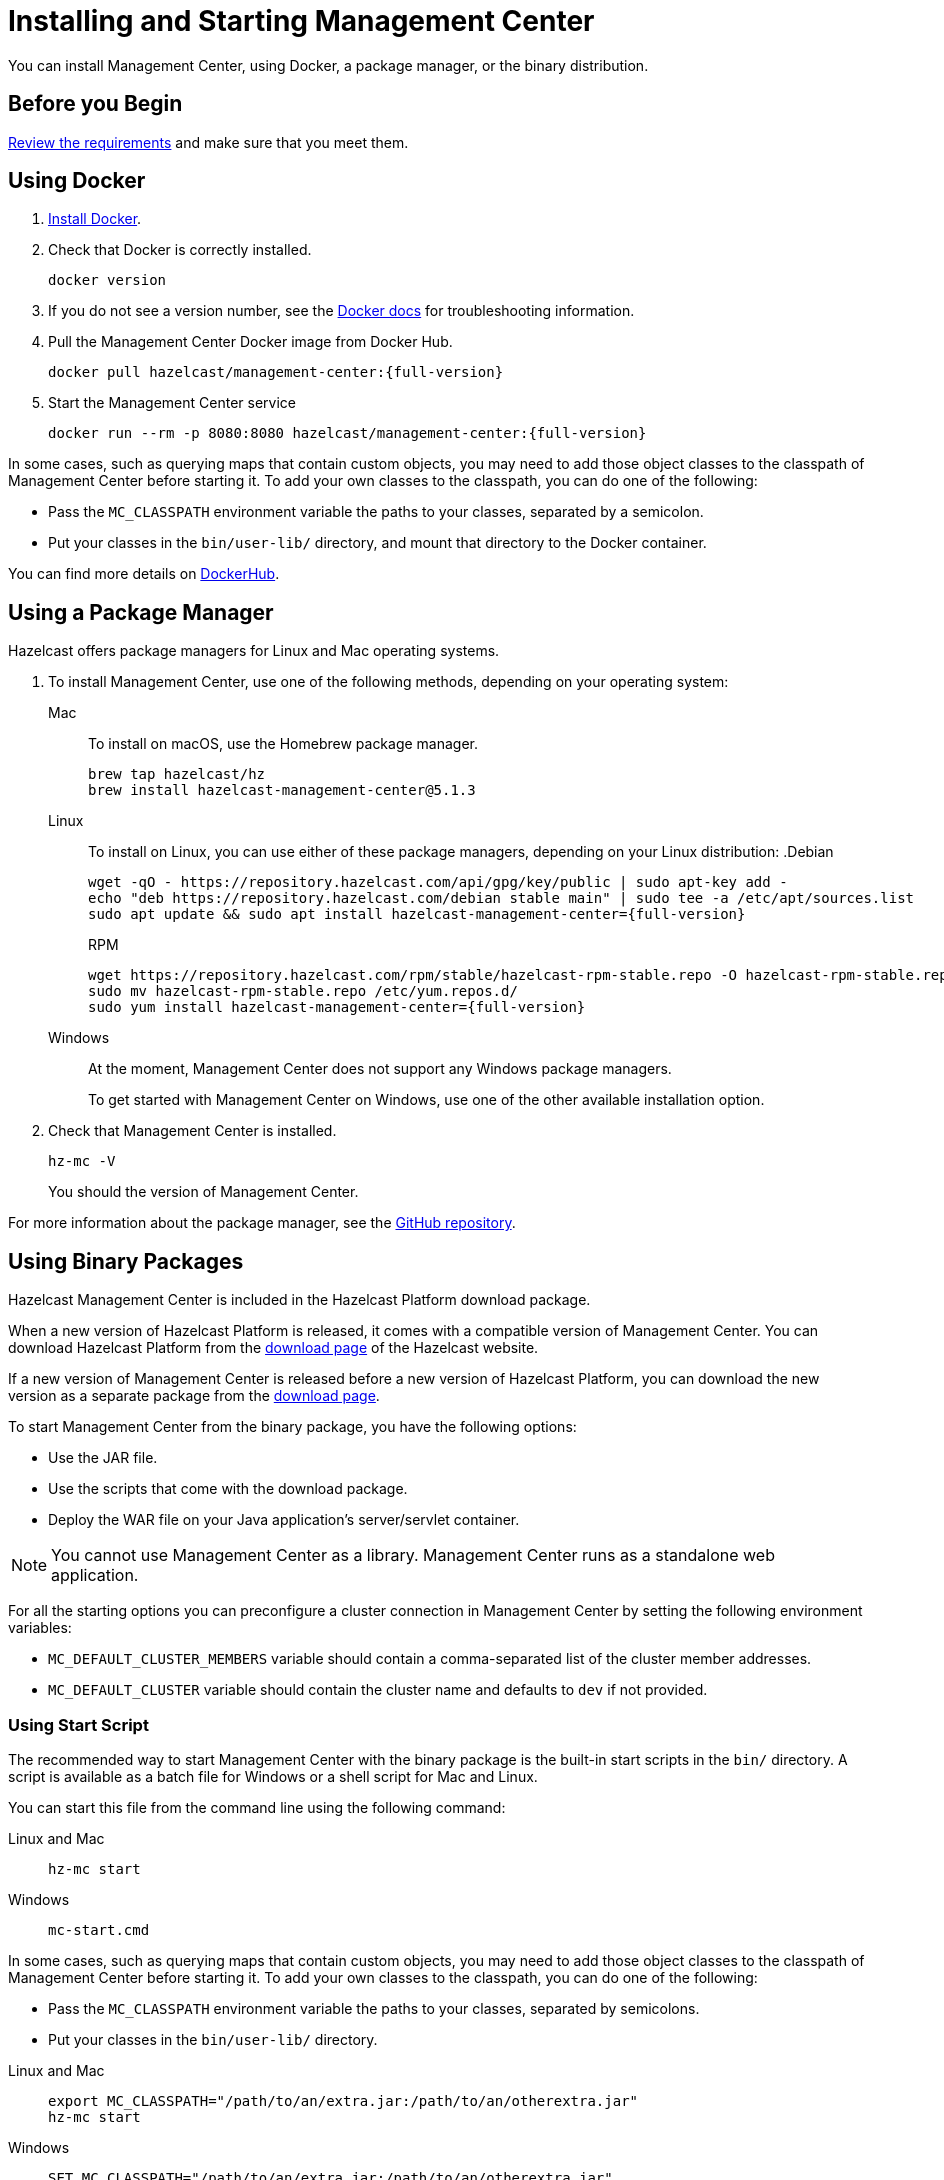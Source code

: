 = Installing and Starting Management Center
:page-aliases: ROOT:getting-started.adoc
:description: You can install Management Center, using Docker, a package manager, or the binary distribution.

{description}

== Before you Begin

xref:overview.adoc#requirements[Review the requirements] and make sure that you meet them.

== Using Docker

. link:https://docs.docker.com/get-docker/[Install Docker^].

. Check that Docker is correctly installed.
+
[source,bash]
----
docker version
----

. If you do not see a version number, see the link:https://docs.docker.com/config/daemon/[Docker docs^] for troubleshooting information.

. Pull the Management Center Docker image from Docker Hub.
+
ifdef::snapshot[]
[source,bash]
----
docker pull hazelcast/management-center:latest-snapshot
----
. Start the Management Center service
+
[source,shell,subs="attributes+"]
----
docker run --rm -p 8080:8080 hazelcast/management-center:latest-snapshot
----
endif::[]
ifndef::snapshot[]
[source,bash,subs="attributes+"]
----
docker pull hazelcast/management-center:{full-version}
----
. Start the Management Center service
+
[source,shell,subs="attributes+"]
----
docker run --rm -p 8080:8080 hazelcast/management-center:{full-version}
----
endif::[]

In some cases, such as querying maps that contain custom objects, you may need to add those object classes to the classpath of Management Center before starting it. To add your own classes to the classpath, you can do one of the following:

- Pass the `MC_CLASSPATH` environment variable the paths to your classes, separated by a semicolon.
- Put your classes in the `bin/user-lib/` directory, and mount that directory to the Docker container.

You can find more details on link:https://hub.docker.com/r/hazelcast/management-center[DockerHub].

== Using a Package Manager

Hazelcast offers package managers for Linux and Mac operating systems.

// tag::cli[]
. To install Management Center, use one of the following methods, depending on your operating system:
+
[tabs] 
==== 
Mac:: 
+ 
--

To install on macOS, use the Homebrew package manager.

[source,bash,subs="attributes+"]
----
brew tap hazelcast/hz
brew install hazelcast-management-center@5.1.3
----
--

Linux::
+
--

To install on Linux, you can use either of these package managers, depending on your Linux distribution:
ifdef::snapshot[]
.Debian
[source,shell]
----
wget -qO - https://repository.hazelcast.com/api/gpg/key/public | sudo apt-key add -
echo "deb https://repository.hazelcast.com/debian snapshot main" | sudo tee -a /etc/apt/sources.list
sudo apt update && sudo apt install hazelcast-management-center
----

.RPM
[source,shell]
----
wget https://repository.hazelcast.com/rpm/snapshot/hazelcast-rpm.repo -O hazelcast-snapshot-rpm.repo
sudo mv hazelcast-snapshot-rpm.repo /etc/yum.repos.d/
sudo yum install hazelcast-management-center
----
endif::[]
ifndef::snapshot[]
.Debian
[source,shell,subs="attributes+"]
----
wget -qO - https://repository.hazelcast.com/api/gpg/key/public | sudo apt-key add -
echo "deb https://repository.hazelcast.com/debian stable main" | sudo tee -a /etc/apt/sources.list
sudo apt update && sudo apt install hazelcast-management-center={full-version}
----

.RPM
[source,shell,subs="attributes+"]
----
wget https://repository.hazelcast.com/rpm/stable/hazelcast-rpm-stable.repo -O hazelcast-rpm-stable.repo
sudo mv hazelcast-rpm-stable.repo /etc/yum.repos.d/
sudo yum install hazelcast-management-center={full-version}
----
endif::[]
--
Windows::
+
--
At the moment, Management Center does not support any Windows package managers.

To get started with Management Center on Windows, use one of the other available installation option.
--
====

. Check that Management Center is installed.
+
[source,shell]
----
hz-mc -V
----
+
You should the version of Management Center.
// end::cli[]

For more information about the package manager, see the link:https://github.com/hazelcast/hazelcast-management-center-packaging[GitHub repository].

[[binary]]
== Using Binary Packages

Hazelcast Management Center is included in the Hazelcast Platform download package.

When a new version of Hazelcast Platform is released, it comes with a compatible version of Management Center. You can download Hazelcast Platform from the https://hazelcast.com/open-source-projects/downloads/#hazelcast-platform[download page]
of the Hazelcast website.

If a new version of Management Center is released before a new
version of Hazelcast Platform, you can download the new version as a
separate package
from the https://hazelcast.com/open-source-projects/downloads/#hazelcast-management-center[download page].

To start Management Center from the binary package, you have the following options:

* Use the JAR file.
* Use the scripts that come with the download package.
* Deploy the WAR file on your Java application's server/servlet container.

NOTE: You cannot use Management Center as a library. Management Center runs as a standalone web application.

For all the starting options you can preconfigure a cluster connection in Management Center by setting the following environment variables:

* `MC_DEFAULT_CLUSTER_MEMBERS` variable should contain a comma-separated list of the cluster member addresses.
* `MC_DEFAULT_CLUSTER` variable should contain the cluster name and defaults to `dev` if not provided.

[[starting-with-scripts]]
=== Using Start Script

The recommended way to start Management Center with the binary package is the built-in start scripts in the `bin/` directory. A script is available as a batch file for Windows or a shell script for Mac and Linux.

You can start this file from the command line using the following command:

[tabs]
====
Linux and Mac::
+
--
[source,bash,subs="attributes+"]
----
hz-mc start
----
--
Windows::
+
[source,shell,subs="attributes+"]
----
mc-start.cmd 
----
====

In some cases, such as querying maps that contain custom objects, you may need to add those object classes to the classpath of Management Center before starting it. To add your own classes to the classpath, you can do one of the following:

- Pass the `MC_CLASSPATH` environment variable the paths to your classes, separated by semicolons.
- Put your classes in the `bin/user-lib/` directory.

[tabs]
====
Linux and Mac::
+
--
[source,bash,subs="attributes+"]
----
export MC_CLASSPATH="/path/to/an/extra.jar:/path/to/an/otherextra.jar"
hz-mc start
----
--

Windows::
+
--
[source,shell,subs="attributes+"]
----
SET MC_CLASSPATH="/path/to/an/extra.jar;/path/to/an/otherextra.jar"
mc-start.cmd 
----
--
====

[[starting-with-jar-file]]
=== Using the JAR File

The download package contains a `hazelcast-management-center-{full-version}.jar` file, which you can execute directly from the command line using the following command.

WARNING: Some environment variables do not work with the JAR file. We recommend using the <<starting-with-scripts, script>>.

[source,bash,subs="attributes+"]
----
java -jar hazelcast-management-center-{full-version}.jar
----

In some cases, such as querying maps that contain custom objects, you may need to add those object classes to the classpath of Management Center before starting it. To add your own classes to the classpath, you can do the following:

[tabs]
====
Linux and Mac::
+
--
[source,bash,subs="attributes+"]
----
java -cp "hazelcast-management-center-{full-version}.jar:/path/to/an/extra.jar" com.hazelcast.webmonitor.Launcher
----
--

Windows::
+
--
[source,shell,subs="attributes+"]
----
java -cp "hazelcast-management-center-{full-version}.jar;/path/to/an/extra.jar" com.hazelcast.webmonitor.Launcher
----
--
====

[[deploying-to-application-server]]
=== Deploying to an Application Server

The download package contains a `hazelcast-management-center-{full-version}.war` file, which you can deploy on your application server, such as Tomcat or Jetty.

== Snapshot versions

Development versions of an upcoming release are available as snapshots. To use the most recent snapshot version of Management Center, use the following:

- Docker:
+
[source,bash,subs="attributes+"]
----
docker run --rm -p 8080:8080 --pull=always hazelcast/management-center:latest-snapshot
----

- Binary packages:
** link:https://download.hazelcast.com/management-center/management-center-latest-snapshot.zip[Download ZIP]
** link:https://download.hazelcast.com/management-center/management-center-latest-snapshot.tar.gz[Download TAR]

- Package managers:
** Homebrew
+
[source,bash,subs="attributes+"]
----
brew tap hazelcast/hz
brew install hazelcast-management-center@{full-version}
----
** Linux
+
.Debian
[source,shell]
----
wget -qO - https://repository.hazelcast.com/api/gpg/key/public | sudo apt-key add -
echo "deb https://repository.hazelcast.com/debian snapshot main" | sudo tee -a /etc/apt/sources.list
sudo apt update && sudo apt install hazelcast-management-center
----
+
.RPM
[source,shell]
----
wget https://repository.hazelcast.com/rpm/snapshot/hazelcast-rpm.repo -O hazelcast-snapshot-rpm.repo
sudo mv hazelcast-snapshot-rpm.repo /etc/yum.repos.d/
sudo yum install hazelcast-management-center
----


When you use a snapshot version, it can be useful to query the build information to be able to tell what revision you are using.
You can find version metadata about a running instance of Management Center at the following endpoint: `<hazelcast.mc.home>/api/buildInfo`. This endpoint returns JSON.

== Next Steps

For an end-to-end getting started, see xref:get-started.adoc[].

To learn how to connect to a cluster, see xref:deploy-manage:cluster-connections.adoc[].

To serve Management Center over HTTPS instead of HTTP, see xref:deploy-manage:serve-mc-over-https.adoc[].

For the options you can provide when starting Management Center, see xref:deploy-manage:system-properties.adoc[].

.Enterprise topics
[%collapsible]
====
To explore the licensed features of Management Center, see the following:

* xref:integrate:clustered-rest.adoc[Clustered REST]
* xref:integrate:jmx.adoc[Clustered JMX]
* xref:clusters:client-filtering.adoc[Cluster Client Filtering]
* xref:integrate:prometheus-monitoring.adoc[Prometheus Exporter]

See also the following for the Management Center features that rely on your cluster's enterprise capabilities:

* xref:clusters:wan-replication.adoc[WAN Replication]
* xref:clusters:persistence.adoc[Persistence]
* xref:clusters:triggering-rolling-upgrade[Rolling Upgrades]
====
